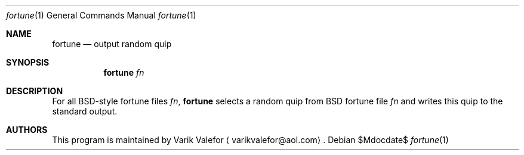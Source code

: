 .Dd $Mdocdate$
.Dt fortune 1
.Os
.Sh NAME
.Nm fortune
.Nd output random quip
.Sh SYNOPSIS
.Nm
.Ar fn
.Sh DESCRIPTION
For all BSD-style fortune files
.Ar fn ,
.Nm
selects a random quip from BSD fortune file
.Ar fn
and writes this quip to the standard output.
.Sh AUTHORS
This program is maintained by
.An Varik Valefor
.Aq varikvalefor@aol.com .
